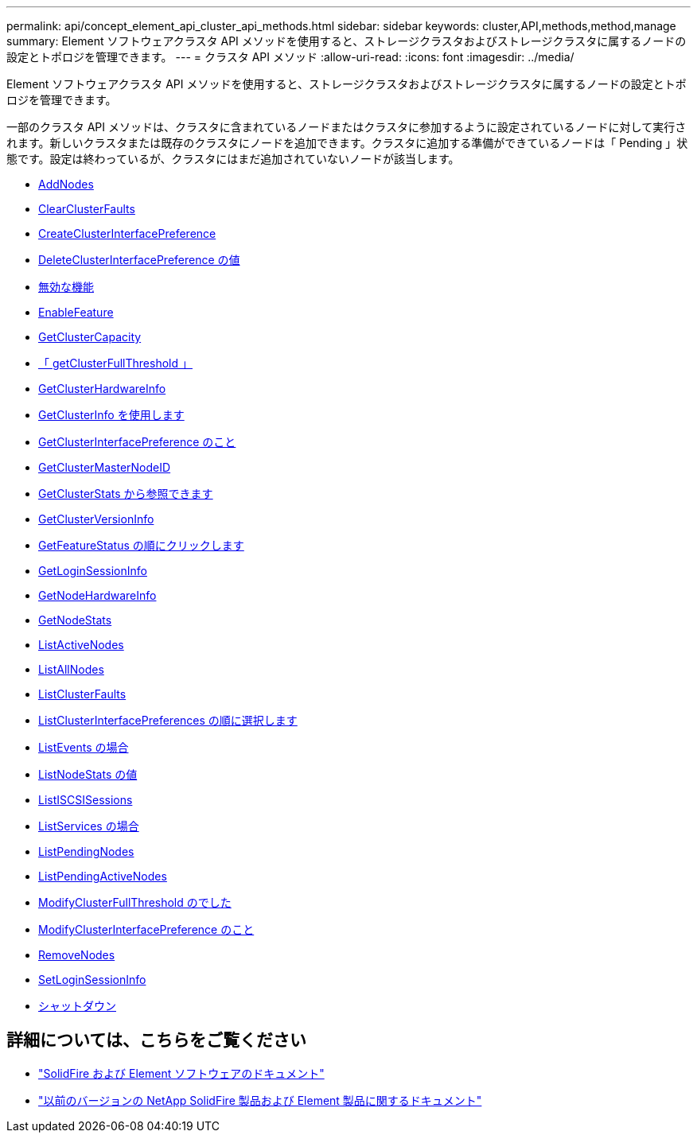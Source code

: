 ---
permalink: api/concept_element_api_cluster_api_methods.html 
sidebar: sidebar 
keywords: cluster,API,methods,method,manage 
summary: Element ソフトウェアクラスタ API メソッドを使用すると、ストレージクラスタおよびストレージクラスタに属するノードの設定とトポロジを管理できます。 
---
= クラスタ API メソッド
:allow-uri-read: 
:icons: font
:imagesdir: ../media/


[role="lead"]
Element ソフトウェアクラスタ API メソッドを使用すると、ストレージクラスタおよびストレージクラスタに属するノードの設定とトポロジを管理できます。

一部のクラスタ API メソッドは、クラスタに含まれているノードまたはクラスタに参加するように設定されているノードに対して実行されます。新しいクラスタまたは既存のクラスタにノードを追加できます。クラスタに追加する準備ができているノードは「 Pending 」状態です。設定は終わっているが、クラスタにはまだ追加されていないノードが該当します。

* xref:reference_element_api_addnodes.adoc[AddNodes]
* xref:reference_element_api_clearclusterfaults.adoc[ClearClusterFaults]
* xref:reference_element_api_createclusterinterfacepreference.adoc[CreateClusterInterfacePreference]
* xref:reference_element_api_deleteclusterinterfacepreference.adoc[DeleteClusterInterfacePreference の値]
* xref:reference_element_api_disablefeature.adoc[無効な機能]
* xref:reference_element_api_enablefeature.adoc[EnableFeature]
* xref:reference_element_api_getclustercapacity.adoc[GetClusterCapacity]
* xref:reference_element_api_getclusterfullthreshold.adoc[「 getClusterFullThreshold 」]
* xref:reference_element_api_getclusterhardwareinfo.adoc[GetClusterHardwareInfo]
* xref:reference_element_api_getclusterinfo.adoc[GetClusterInfo を使用します]
* xref:reference_element_api_getclusterinterfacepreference.adoc[GetClusterInterfacePreference のこと]
* xref:reference_element_api_getclustermasternodeid.adoc[GetClusterMasterNodeID]
* xref:reference_element_api_getclusterstats.adoc[GetClusterStats から参照できます]
* xref:reference_element_api_getclusterversioninfo.adoc[GetClusterVersionInfo]
* xref:reference_element_api_getfeaturestatus.adoc[GetFeatureStatus の順にクリックします]
* xref:reference_element_api_getloginsessioninfo.adoc[GetLoginSessionInfo]
* xref:reference_element_api_getnodehardwareinfo.adoc[GetNodeHardwareInfo]
* xref:reference_element_api_getnodestats.adoc[GetNodeStats]
* xref:reference_element_api_listactivenodes.adoc[ListActiveNodes]
* xref:reference_element_api_listallnodes.adoc[ListAllNodes]
* xref:reference_element_api_listclusterfaults.adoc[ListClusterFaults]
* xref:reference_element_api_listclusterinterfacepreferences.adoc[ListClusterInterfacePreferences の順に選択します]
* xref:reference_element_api_listevents.adoc[ListEvents の場合]
* xref:reference_element_api_listnodestats.adoc[ListNodeStats の値]
* xref:reference_element_api_listiscsisessions.adoc[ListISCSISessions]
* xref:reference_element_api_listservices.adoc[ListServices の場合]
* xref:reference_element_api_listpendingnodes.adoc[ListPendingNodes]
* xref:reference_element_api_listpendingactivenodes.adoc[ListPendingActiveNodes]
* xref:reference_element_api_modifyclusterfullthreshold.adoc[ModifyClusterFullThreshold のでした]
* xref:reference_element_api_modifyclusterinterfacepreference.adoc[ModifyClusterInterfacePreference のこと]
* xref:reference_element_api_removenodes.adoc[RemoveNodes]
* xref:reference_element_api_setloginsessioninfo.adoc[SetLoginSessionInfo]
* xref:reference_element_api_cluster_shutdown.adoc[シャットダウン]




== 詳細については、こちらをご覧ください

* https://docs.netapp.com/us-en/element-software/index.html["SolidFire および Element ソフトウェアのドキュメント"]
* https://docs.netapp.com/sfe-122/topic/com.netapp.ndc.sfe-vers/GUID-B1944B0E-B335-4E0B-B9F1-E960BF32AE56.html["以前のバージョンの NetApp SolidFire 製品および Element 製品に関するドキュメント"^]

